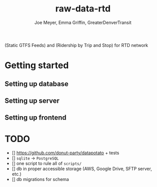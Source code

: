 #+title: raw-data-rtd
#+author: Joe Meyer, Emma Griffin, GreaterDenverTransit

(Static GTFS Feeds) and (Ridership by Trip and Stop) for RTD network

* Getting started
** Setting up database
** Setting up server
** Setting up frontend

* TODO
- [] https://github.com/donut-party/datapotato + tests
- [] ~sqlite~ -> ~PostgreSQL~
- [] one script to rule all of ~scripts/~
- [] db in proper accessible storage (AWS, Google Drive, SFTP server, etc.)
- [] db migrations for schema
